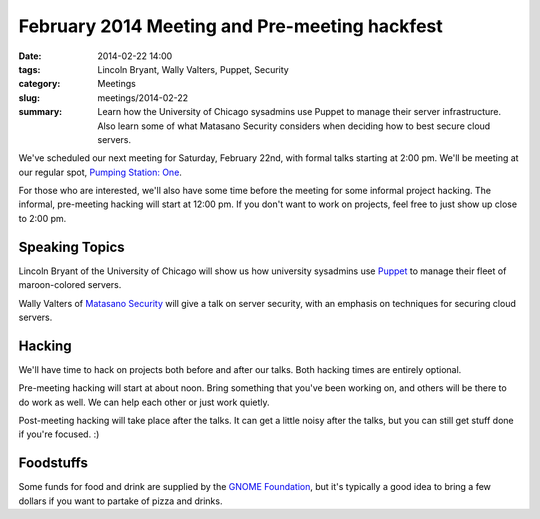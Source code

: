 February 2014 Meeting and Pre-meeting hackfest
==============================================

:date: 2014-02-22 14:00
:tags: Lincoln Bryant, Wally Valters, Puppet, Security
:category: Meetings
:slug: meetings/2014-02-22
:summary: Learn how the University of Chicago sysadmins use Puppet to manage their server infrastructure. Also learn some of what Matasano Security considers when deciding how to best secure cloud servers.

We've scheduled our next meeting for Saturday, February 22nd, with formal talks
starting at 2:00 pm. We'll be meeting at our regular spot, 
`Pumping Station: One`_.

For those who are interested, we'll also have some time before the meeting for
some informal project hacking. The informal, pre-meeting hacking will start at
12:00 pm. If you don't want to work on projects, feel free to just show up
close to 2:00 pm.

Speaking Topics
---------------

Lincoln Bryant of the University of Chicago will show us how university
sysadmins use `Puppet`_ to manage their fleet of maroon-colored servers.

Wally Valters of `Matasano Security`_ will give a talk on server security, with
an emphasis on techniques for securing cloud servers. 

Hacking
-------

We'll have time to hack on projects both before and after our talks. Both
hacking times are entirely optional.

Pre-meeting hacking will start at about noon. Bring something that you've been
working on, and others will be there to do work as well. We can help each other
or just work quietly.

Post-meeting hacking will take place after the talks. It can get a little noisy
after the talks, but you can still get stuff done if you're focused.  :)

Foodstuffs
----------

Some funds for food and drink are supplied by the
`GNOME Foundation`_, but it's typically a good idea to bring a few dollars
if you want to partake of pizza and drinks.

.. _`Pumping Station: One`: http://chicagolug.org/psone312/
.. _`Puppet`: http://docs.puppetlabs.com/puppet/
.. _`GNOME Foundation`: https://www.gnome.org/foundation/
.. _`Matasano Security`: http://www.matasano.com
